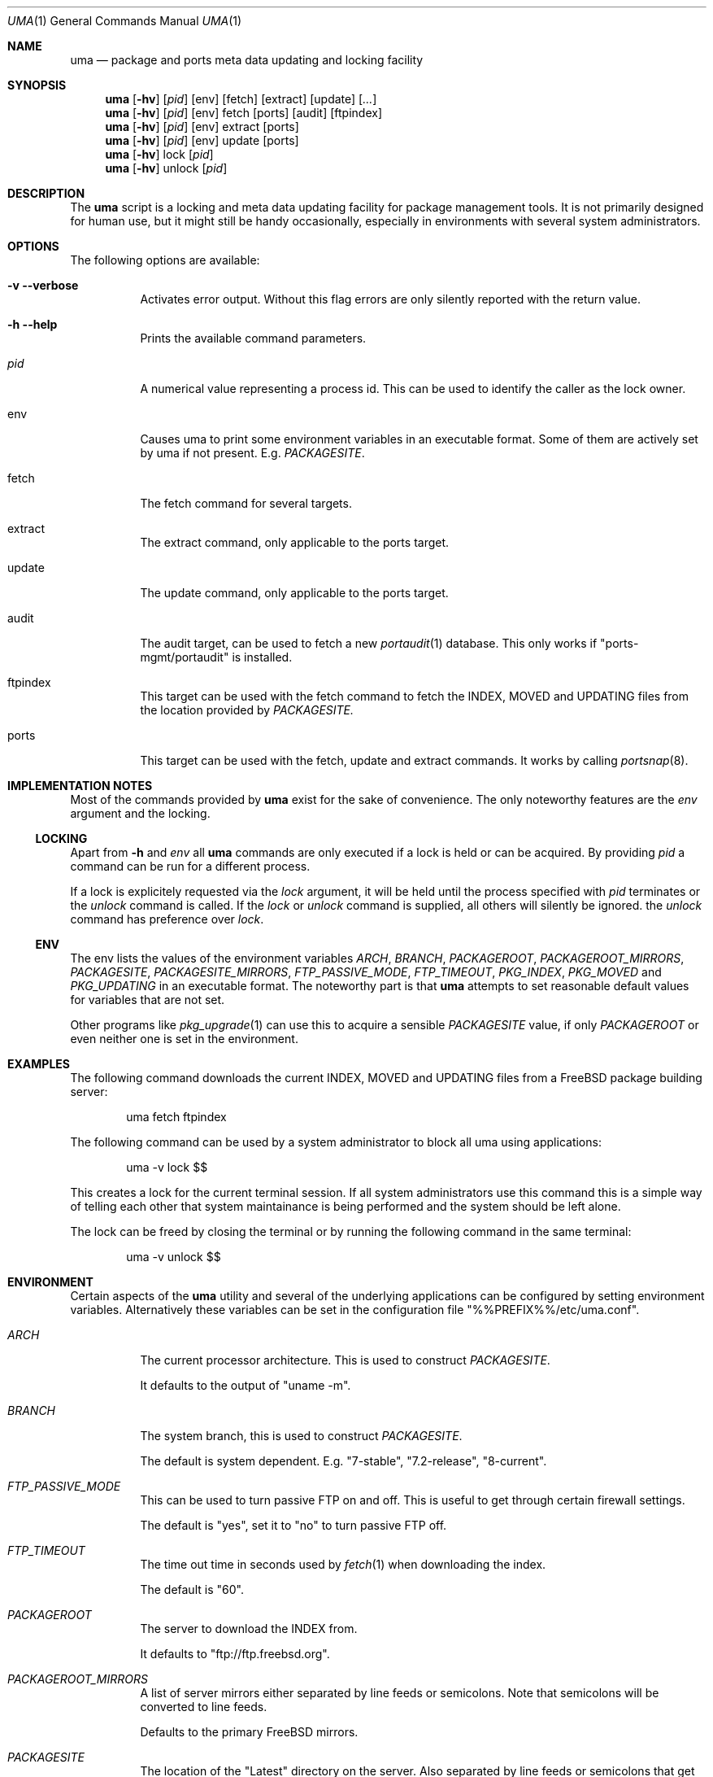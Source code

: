 .\"
.\" Copyright (c) 2009
.\" Dominic Fandrey <kamikaze@bsdforen.de>
.\"
.\" Redistribution and use in source and binary forms, with or without
.\" modification, are permitted provided that the following conditions
.\" are met:
.\" 1. Redistributions of source code must retain the above copyright
.\"    notice, this list of conditions and the following disclaimer.
.\"
.\" THIS SOFTWARE IS PROVIDED BY THE AUTHOR ``AS IS'' AND
.\" ANY EXPRESS OR IMPLIED WARRANTIES, INCLUDING, BUT NOT LIMITED TO, THE
.\" IMPLIED WARRANTIES OF MERCHANTABILITY AND FITNESS FOR A PARTICULAR PURPOSE
.\" ARE DISCLAIMED.  IN NO EVENT SHALL THE AUTHOR BE LIABLE
.\" FOR ANY DIRECT, INDIRECT, INCIDENTAL, SPECIAL, EXEMPLARY, OR CONSEQUENTIAL
.\" DAMAGES (INCLUDING, BUT NOT LIMITED TO, PROCUREMENT OF SUBSTITUTE GOODS
.\" OR SERVICES; LOSS OF USE, DATA, OR PROFITS; OR BUSINESS INTERRUPTION)
.\" HOWEVER CAUSED AND ON ANY THEORY OF LIABILITY, WHETHER IN CONTRACT, STRICT
.\" LIABILITY, OR TORT (INCLUDING NEGLIGENCE OR OTHERWISE) ARISING IN ANY WAY
.\" OUT OF THE USE OF THIS SOFTWARE, EVEN IF ADVISED OF THE POSSIBILITY OF
.\" SUCH DAMAGE.
.\"
.\"
.Dd Nov 10, 2009
.Dt UMA 1
.Os
.Sh NAME
.Nm uma
.Nd package and ports  meta data updating and locking facility
.Sh SYNOPSIS
.Nm
.Op Fl hv
.Op Ar pid
.Op env
.Op fetch
.Op extract
.Op update
.Op Ar ...
.Nm uma
.Op Fl hv
.Op Ar pid
.Op env
fetch
.Op ports
.Op audit
.Op ftpindex
.Nm
.Op Fl hv
.Op Ar pid
.Op env
extract
.Op ports
.Nm
.Op Fl hv
.Op Ar pid
.Op env
update
.Op ports
.Nm
.Op Fl hv
lock
.Op Ar pid
.Nm
.Op Fl hv
unlock
.Op Ar pid
.Sh DESCRIPTION
The
.Nm
script is a locking and meta data updating facility for package management
tools. It is not primarily designed for human use, but it might still be
handy occasionally, especially in environments with several system
administrators.
.Sh OPTIONS
The following options are available:
.Bl -tag -width indent
.It Fl v -verbose
Activates error output. Without this flag errors are only silently
reported with the return value.
.It Fl h -help
Prints the available command parameters.
.It Ar pid
A numerical value representing a process id. This can be used to identify
the caller as the lock owner.
.It env
Causes uma to print some environment variables in an executable format. Some
of them are actively set by uma if not present. E.g. 
.Ar PACKAGESITE .
.It fetch
The fetch command for several targets.
.It extract
The extract command, only applicable to the ports target.
.It update
The update command, only applicable to the ports target.
.It audit
The audit target, can be used to fetch a new
.Xr portaudit 1
database. This only works if "ports-mgmt/portaudit" is installed.
.It ftpindex
This target can be used with the fetch command to fetch the INDEX, MOVED and
UPDATING files from the location provided by
.Ar PACKAGESITE.
.It ports
This target can be used with the fetch, update and extract commands. It works
by calling
.Xr portsnap 8 .
.El
.Sh IMPLEMENTATION NOTES
Most of the commands provided by
.Nm
exist for the sake of convenience. The only noteworthy features are the
.Ar env
argument and the locking.
.Ss LOCKING
Apart from
.Fl h
and
.Ar env
all
.Nm
commands are only executed if a lock is held or can be acquired. By
providing
.Ar pid
a command can be run for a different process.
.Pp
If a lock is explicitely requested via the
.Ar lock
argument, it will be held until the process specified with
.Ar pid
terminates or the
.Ar unlock
command is called. If the
.Ar lock
or
.Ar unlock
command is supplied, all others will silently be ignored. the
.Ar unlock
command has preference over
.Ar lock .
.Ss ENV
The env lists the values of the environment variables
.Ar ARCH , BRANCH , PACKAGEROOT , PACKAGEROOT_MIRRORS , PACKAGESITE ,
.Ar PACKAGESITE_MIRRORS , FTP_PASSIVE_MODE , FTP_TIMEOUT ,
.Ar PKG_INDEX , PKG_MOVED
and
.Ar PKG_UPDATING
in an executable format. The noteworthy part is that
.Nm
attempts to set reasonable default values for variables that are not set.
.Pp
Other programs like
.Xr pkg_upgrade 1
can use this to acquire a sensible
.Ar PACKAGESITE
value, if only
.Ar PACKAGEROOT
or even neither one is set in the environment.
.Sh EXAMPLES
The following command downloads the current INDEX, MOVED and UPDATING files
from a FreeBSD package building server:
.Bd -literal -offset indent
uma fetch ftpindex
.Ed
.Pp
The following command can be used by a system administrator to block all
uma using applications:
.Bd -literal -offset indent
uma -v lock $$
.Ed
.Pp
This creates a lock for the current terminal session. If all system
administrators use this command this is a simple way of telling each other
that system maintainance is being performed and the system should be left
alone.
.Pp
The lock can be freed by closing the terminal or by running the following
command in the same terminal:
.Bd -literal -offset indent
uma -v unlock $$
.Ed
.Sh ENVIRONMENT
Certain aspects of the
.Nm
utility and several of the underlying applications can be configured by
setting environment variables. Alternatively these variables can be set
in the configuration file "%%PREFIX%%/etc/uma.conf".
.Bl -tag -width indent
.It Ar ARCH
The current processor architecture. This is used to construct
.Ar PACKAGESITE .
.Pp
It defaults to the output of "uname -m".
.It Ar BRANCH
The system branch, this is used to construct
.Ar PACKAGESITE .
.Pp
The default is system dependent. E.g. "7-stable", "7.2-release", "8-current".
.It Ar FTP_PASSIVE_MODE
This can be used to turn passive FTP on and off. This is useful to get
through certain firewall settings.
.Pp
The default is "yes", set it to "no" to turn passive FTP off.
.It Ar FTP_TIMEOUT
The time out time in seconds used by
.Xr fetch 1
when downloading the index.
.Pp
The default is "60".
.It Ar PACKAGEROOT
The server to download the INDEX from.
.Pp
It defaults to "ftp://ftp.freebsd.org".
.It Ar PACKAGEROOT_MIRRORS
A list of server mirrors either separated by line feeds or semicolons. Note
that semicolons will be converted to line feeds.
.Pp
Defaults to the primary FreeBSD mirrors.
.It Ar PACKAGESITE
The location of the "Latest" directory on the server. Also separated by line
feeds or semicolons that get converted to line feeds.
.Pp
It defaults to "$PACKAGEROOT/pub/FreeBSD/ports/$ARCH/packages-$BRANCH/Latest".
.It Ar PACKAGESITE_MIRRORS
The location of the "Latest" directory on the mirrors.
.Pp
Defaults to the primary FreeBSD mirrors.
.It Ar PKG_INDEX
This names the location to store the downloaded INDEX file. It defaults to
"%%VAR%%/db/uma/FTPINDEX".
.It Ar PKG_MOVED
This names the location to store the downloaded MOVED file. It defaults to
"%%VAR%%/db/uma/FTPMOVED".
.It Ar PKG_UPDATING
This names the location to store the downloaded UPDATING file. It defaults to
"%%VAR%%/db/uma/FTPUPDATING".
.El
.Sh FILES
.Nm
uses and creates a number of files and directories.
.Bl -tag -width indent
.It %%PREFIX%%/etc/uma.conf
The configuration file to set environment variables.
.It %%PREFIX%%/etc/uma.conf.sample
A file with example configurations.
.It $PKG_INDEX
This is the location of the downloaded INDEX file.
.It $PKG_MOVED
This is the location of the downloaded MOVED file.
.It $PKG_UPDATING
This is the location of the downloaded UPDATING file.
.It %%VAR%%/run/uma.lock
The location of the file that is locked on.
.It %%VAR%%/run/uma.pid
The PID file of the lock holding process.
.It %%VAR%%/run/uma.ident.pid
The file containing the PID of the lock owner.
.El
.Sh EXIT CODES
The
.Nm
script has both fatal and non-fatal errors. In order to be able to report
several errors at once, the return value is treated as a bit mask. Because
the return value is only a byte this is limited to eight different possible
errors.
.Pp
The following table lists the possible errors and their bit positions.
.Bl -tag -width indent
.It ERR_LOCK 0
The first bit represents a locking error. Locking errors are fatal.
.It ERR_ARG 1
The second bit is set for unknown arguments. This error is fatal.
.It ERR_FETCH_PORTS 2
The third bit is set if
.Nm
was unable to fetch the ports tree.
.It ERR_FETCH_VULNDB 3
The fourth bit is set if
.Nm
was unable to fetch the vulnerability database.
.It ERR_FETCH_INDEX 4
The fifth bit is set if
.Nm
was unable to fetch the INDEX, MOVED or UPDATING file from a server.
.It ERR_EXTRACT_PORTS 5
The sixth bit is set if the ports tree could not be extracted.
.It ERR_UPDATE_PORTS 6
The seventh bit is set if the ports tree could not be updated.
.El
.Sh COMPATIBILITY
The script has been tested on FreeBSD 7.2-STABLE.
.Sh SEE ALSO
.Xr bsdadminscripts 1 ,
.Xr pkg_upgrade 1 ,
.Xr fetch 1 ,
.Xr portsnap 8 ,
.Xr portaudit 1
.Sh HISTORY
The original idea, together with a specification draft, originates from
Hannes Hauswedell, originator of the KPorts project and a member of the
BSDForen.de team.
.Pp
The
.Nm
script first appeared in the bsdadminscripts-6.0 collection.
.Sh AUTHOR
Dominic Fandrey <kamikaze@bsdforen.de>
